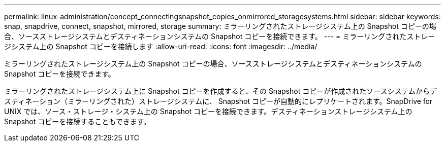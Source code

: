 ---
permalink: linux-administration/concept_connectingsnapshot_copies_onmirrored_storagesystems.html 
sidebar: sidebar 
keywords: snap, snapdrive, connect, snapshot, mirrored, storage 
summary: ミラーリングされたストレージシステム上の Snapshot コピーの場合、ソースストレージシステムとデスティネーションシステムの Snapshot コピーを接続できます。 
---
= ミラーリングされたストレージシステム上の Snapshot コピーを接続します
:allow-uri-read: 
:icons: font
:imagesdir: ../media/


[role="lead"]
ミラーリングされたストレージシステム上の Snapshot コピーの場合、ソースストレージシステムとデスティネーションシステムの Snapshot コピーを接続できます。

ミラーリングされたストレージシステム上に Snapshot コピーを作成すると、その Snapshot コピーが作成されたソースシステムからデスティネーション（ミラーリングされた）ストレージシステムに、 Snapshot コピーが自動的にレプリケートされます。SnapDrive for UNIX では、ソース・ストレージ・システム上の Snapshot コピーを接続できます。デスティネーションストレージシステム上の Snapshot コピーを接続することもできます。

